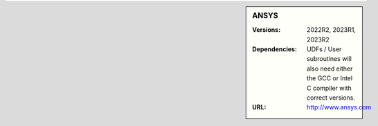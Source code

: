 ..
  #############################################################################
  Notice: This file is imported in the matching cluster's ANSYS software pages.
  #############################################################################
  
.. _ansys-stanage-sidebar:

.. sidebar:: ANSYS

   :Versions: 2022R2, 2023R1, 2023R2
   :Dependencies: UDFs / User subroutines will also need either the GCC or Intel C compiler with correct versions.
   :URL: http://www.ansys.com
